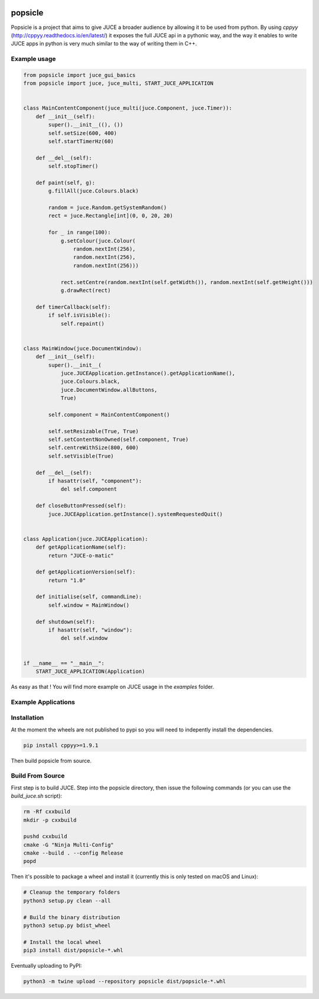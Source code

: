 .. image:: https://github.com/kunitoki/popsicle/raw/master/logo.png
   :alt: popsicle
   :target: https://github.com/kunitoki/popsicle

========
popsicle
========

Popsicle is a project that aims to give JUCE a broader audience by allowing it to be used from python. By using *cppyy* (http://cppyy.readthedocs.io/en/latest/) it exposes the full JUCE api in a pythonic way, and the way it enables to write JUCE apps in python is very much similar to the way of writing them in C++.

.. image:: https://github.com/kunitoki/popsicle/workflows/Build%20Wheels/badge.svg
   :alt: status
   :target: https://github.com/kunitoki/popsicle/actions

-------------
Example usage
-------------

.. code-block:: python

  from popsicle import juce_gui_basics
  from popsicle import juce, juce_multi, START_JUCE_APPLICATION


  class MainContentComponent(juce_multi(juce.Component, juce.Timer)):
      def __init__(self):
          super().__init__((), ())
          self.setSize(600, 400)
          self.startTimerHz(60)

      def __del__(self):
          self.stopTimer()

      def paint(self, g):
          g.fillAll(juce.Colours.black)

          random = juce.Random.getSystemRandom()
          rect = juce.Rectangle[int](0, 0, 20, 20)

          for _ in range(100):
              g.setColour(juce.Colour(
                  random.nextInt(256),
                  random.nextInt(256),
                  random.nextInt(256)))

              rect.setCentre(random.nextInt(self.getWidth()), random.nextInt(self.getHeight()))
              g.drawRect(rect)

      def timerCallback(self):
          if self.isVisible():
              self.repaint()


  class MainWindow(juce.DocumentWindow):
      def __init__(self):
          super().__init__(
              juce.JUCEApplication.getInstance().getApplicationName(),
              juce.Colours.black,
              juce.DocumentWindow.allButtons,
              True)

          self.component = MainContentComponent()

          self.setResizable(True, True)
          self.setContentNonOwned(self.component, True)
          self.centreWithSize(800, 600)
          self.setVisible(True)

      def __del__(self):
          if hasattr(self, "component"):
              del self.component

      def closeButtonPressed(self):
          juce.JUCEApplication.getInstance().systemRequestedQuit()


  class Application(juce.JUCEApplication):
      def getApplicationName(self):
          return "JUCE-o-matic"

      def getApplicationVersion(self):
          return "1.0"

      def initialise(self, commandLine):
          self.window = MainWindow()

      def shutdown(self):
          if hasattr(self, "window"):
              del self.window


  if __name__ == "__main__":
      START_JUCE_APPLICATION(Application)

As easy as that ! You will find more example on JUCE usage in the *examples* folder.

--------------------
Example Applications
--------------------

.. image:: https://github.com/kunitoki/popsicle/raw/master/images/animated_component.png
   :target: https://github.com/kunitoki/popsicle/blob/master/examples/animated_component.py

.. image:: https://github.com/kunitoki/popsicle/raw/master/images/juce_o_matic.png
   :target: https://github.com/kunitoki/popsicle/blob/master/examples/juce_o_matic.py

.. image:: https://github.com/kunitoki/popsicle/raw/master/images/audio_player_waveform.png
   :target: https://github.com/kunitoki/popsicle/blob/master/examples/audio_player_wave_cpp.py

.. image:: https://github.com/kunitoki/popsicle/raw/master/images/layout_flexgrid.png
   :target: https://github.com/kunitoki/popsicle/blob/master/examples/layout_flexgrid.py

.. image:: https://github.com/kunitoki/popsicle/raw/master/images/layout_rectangles.png
   :target: https://github.com/kunitoki/popsicle/blob/master/examples/layout_rectangles.py

------------
Installation
------------

At the moment the wheels are not published to pypi so you will need to indepently install the dependencies.

.. code-block:: bash

  pip install cppyy>=1.9.1

Then build popsicle from source.

-----------------
Build From Source
-----------------

First step is to build JUCE. Step into the popsicle directory, then issue the following commands (or you can use the *build_juce.sh* script):

.. code-block:: bash

  rm -Rf cxxbuild
  mkdir -p cxxbuild

  pushd cxxbuild
  cmake -G "Ninja Multi-Config"
  cmake --build . --config Release
  popd

Then it's possible to package a wheel and install it (currently this is only tested on macOS and Linux):

.. code-block:: bash

  # Cleanup the temporary folders
  python3 setup.py clean --all

  # Build the binary distribution
  python3 setup.py bdist_wheel

  # Install the local wheel
  pip3 install dist/popsicle-*.whl

Eventually uploading to PyPI:

.. code-block:: bash

  python3 -m twine upload --repository popsicle dist/popsicle-*.whl
